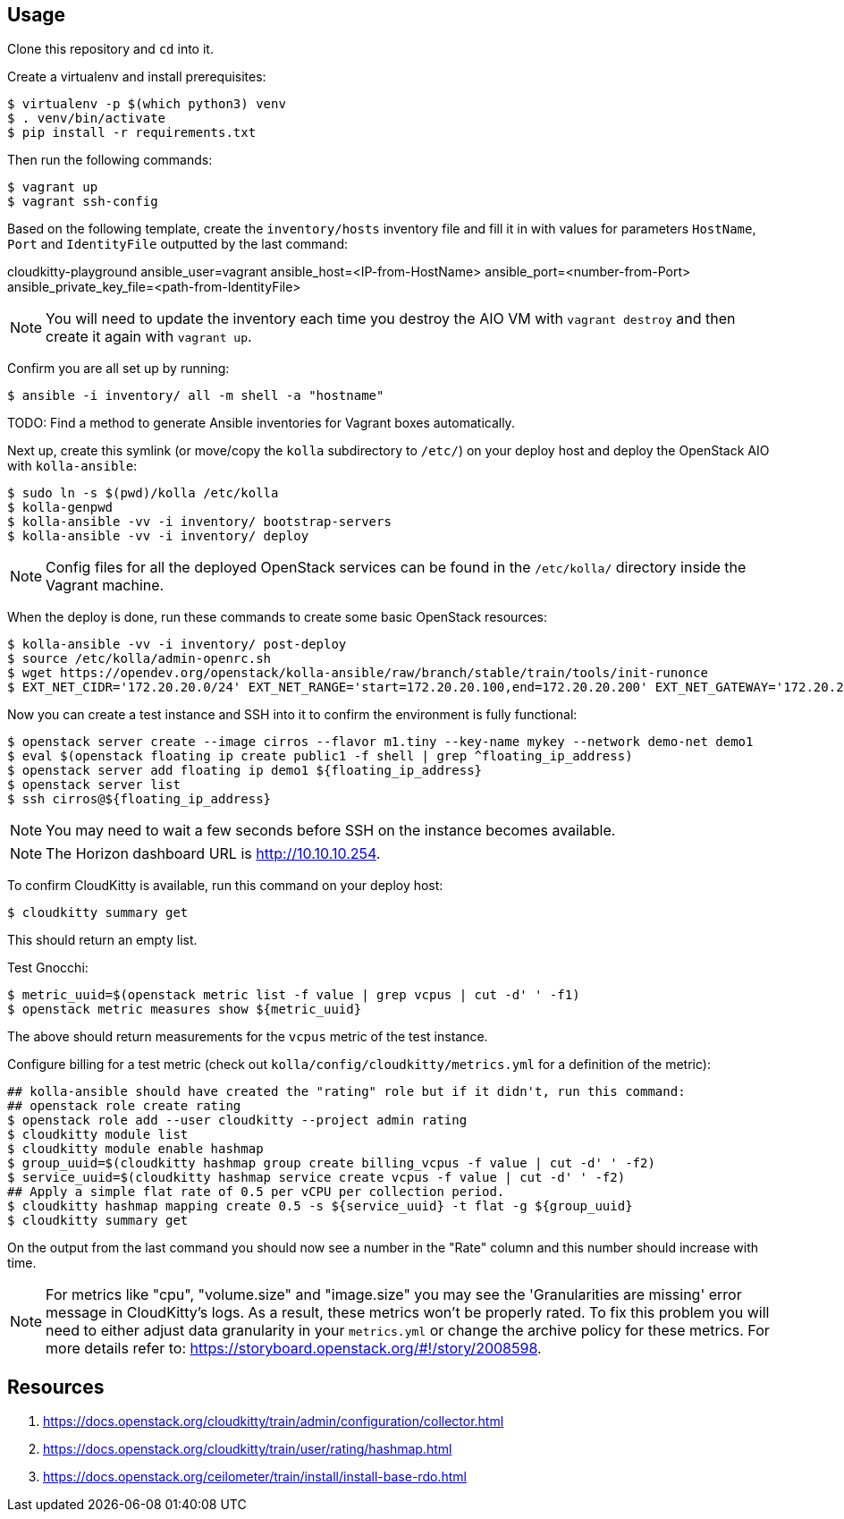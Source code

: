 == Usage
Clone this repository and `cd` into it.

Create a virtualenv and install prerequisites:

------
$ virtualenv -p $(which python3) venv
$ . venv/bin/activate
$ pip install -r requirements.txt
------

Then run the following commands:

------
$ vagrant up
$ vagrant ssh-config
------

Based on the following template, create the `inventory/hosts` inventory file and fill it in with values for parameters `HostName`, `Port` and `IdentityFile` outputted by the last command:

======
cloudkitty-playground ansible_user=vagrant ansible_host=<IP-from-HostName> ansible_port=<number-from-Port> ansible_private_key_file=<path-from-IdentityFile>

======

[NOTE]
======
You will need to update the inventory each time you destroy the AIO VM with `vagrant destroy` and then create it again with `vagrant up`.
======

Confirm you are all set up by running:

------
$ ansible -i inventory/ all -m shell -a "hostname"
------

TODO: Find a method to generate Ansible inventories for Vagrant boxes automatically.

Next up, create this symlink (or move/copy the `kolla` subdirectory to `/etc/`) on your deploy host and deploy the OpenStack AIO with `kolla-ansible`:

------
$ sudo ln -s $(pwd)/kolla /etc/kolla
$ kolla-genpwd
$ kolla-ansible -vv -i inventory/ bootstrap-servers
$ kolla-ansible -vv -i inventory/ deploy
------

[NOTE]
======
Config files for all the deployed OpenStack services can be found in the `/etc/kolla/` directory inside the Vagrant machine.
======
When the deploy is done, run these commands to create some basic OpenStack resources:

------
$ kolla-ansible -vv -i inventory/ post-deploy
$ source /etc/kolla/admin-openrc.sh
$ wget https://opendev.org/openstack/kolla-ansible/raw/branch/stable/train/tools/init-runonce
$ EXT_NET_CIDR='172.20.20.0/24' EXT_NET_RANGE='start=172.20.20.100,end=172.20.20.200' EXT_NET_GATEWAY='172.20.20.1' bash init-runonce
------
Now you can create a test instance and SSH into it to confirm the environment is fully functional:

------
$ openstack server create --image cirros --flavor m1.tiny --key-name mykey --network demo-net demo1
$ eval $(openstack floating ip create public1 -f shell | grep ^floating_ip_address)
$ openstack server add floating ip demo1 ${floating_ip_address}
$ openstack server list
$ ssh cirros@${floating_ip_address}
------

[NOTE]
======
You may need to wait a few seconds before SSH on the instance becomes available.
======

[NOTE]
======
The Horizon dashboard URL is http://10.10.10.254.
======

To confirm CloudKitty is available, run this command on your deploy host:

------
$ cloudkitty summary get
------
This should return an empty list.

Test Gnocchi:

------
$ metric_uuid=$(openstack metric list -f value | grep vcpus | cut -d' ' -f1)
$ openstack metric measures show ${metric_uuid}
------
The above should return measurements for the `vcpus` metric of the test instance.

Configure billing for a test metric (check out `kolla/config/cloudkitty/metrics.yml` for a definition of the metric):

------
## kolla-ansible should have created the "rating" role but if it didn't, run this command:
## openstack role create rating
$ openstack role add --user cloudkitty --project admin rating
$ cloudkitty module list
$ cloudkitty module enable hashmap
$ group_uuid=$(cloudkitty hashmap group create billing_vcpus -f value | cut -d' ' -f2)
$ service_uuid=$(cloudkitty hashmap service create vcpus -f value | cut -d' ' -f2)
## Apply a simple flat rate of 0.5 per vCPU per collection period.
$ cloudkitty hashmap mapping create 0.5 -s ${service_uuid} -t flat -g ${group_uuid}
$ cloudkitty summary get
------
On the output from the last command you should now see a number in the "Rate" column and this number should increase with time.

[NOTE]
======
For metrics like "cpu", "volume.size" and "image.size" you may see the 'Granularities are missing' error message in CloudKitty's logs. As a result, these metrics won't be properly rated. To fix this problem you will need to either adjust data granularity in your `metrics.yml` or change the archive policy for these metrics. For more details refer to: https://storyboard.openstack.org/#!/story/2008598.
======

== Resources
. https://docs.openstack.org/cloudkitty/train/admin/configuration/collector.html
. https://docs.openstack.org/cloudkitty/train/user/rating/hashmap.html
. https://docs.openstack.org/ceilometer/train/install/install-base-rdo.html
